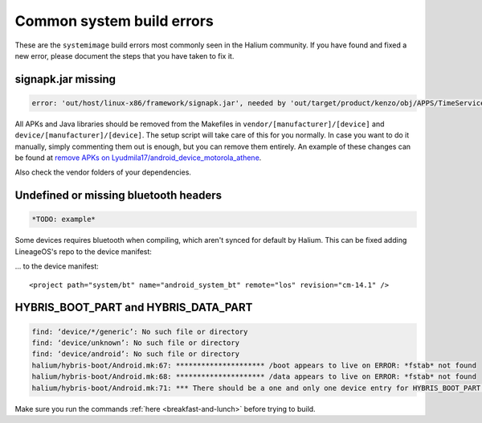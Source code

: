 Common system build errors
==========================

These are the ``systemimage`` build errors most commonly seen in the Halium community. If you have found and fixed a new error, please document the steps that you have taken to fix it.

signapk.jar missing
-------------------

.. code-block:: guess

    error: 'out/host/linux-x86/framework/signapk.jar', needed by 'out/target/product/kenzo/obj/APPS/TimeService_intermediates/package.apk', missing and no rule to make it

All APKs and Java libraries should be removed from the Makefiles in ``vendor/[manufacturer]/[device]`` and ``device/[manufacturer]/[device]``. The setup script will take care of this for you normally. In case you want to do it manually, simply commenting them out is enough, but you can remove them entirely. An example of these changes can be found at `remove APKs on Lyudmila17/android_device_motorola_athene`_.

Also check the vendor folders of your dependencies.

Undefined or missing bluetooth headers
--------------------------------------

.. code-block:: guess

    *TODO: example*

Some devices requires bluetooth when compiling, which aren't synced for default by Halium. This can be fixed adding LineageOS's repo to the device manifest:

... to the device manifest::

    <project path="system/bt" name="android_system_bt" remote="los" revision="cm-14.1" />
    
HYBRIS_BOOT_PART and HYBRIS_DATA_PART
-------------------------------------

.. code-block:: guess

   find: ‘device/*/generic’: No such file or directory
   find: ‘device/unknown’: No such file or directory
   find: ‘device/android’: No such file or directory
   halium/hybris-boot/Android.mk:67: ********************* /boot appears to live on ERROR: *fstab* not found
   halium/hybris-boot/Android.mk:68: ********************* /data appears to live on ERROR: *fstab* not found
   halium/hybris-boot/Android.mk:71: *** There should be a one and only one device entry for HYBRIS_BOOT_PART and HYBRIS_DATA_PART.

Make sure you run the commands :ref:`here <breakfast-and-lunch>` before trying to build.


.. _remove apks on lyudmila17/android_device_motorola_athene: https://github.com/Lyudmila17/android_device_motorola_athene/commit/a752422012165d937c058c1b671497bad44a4962
